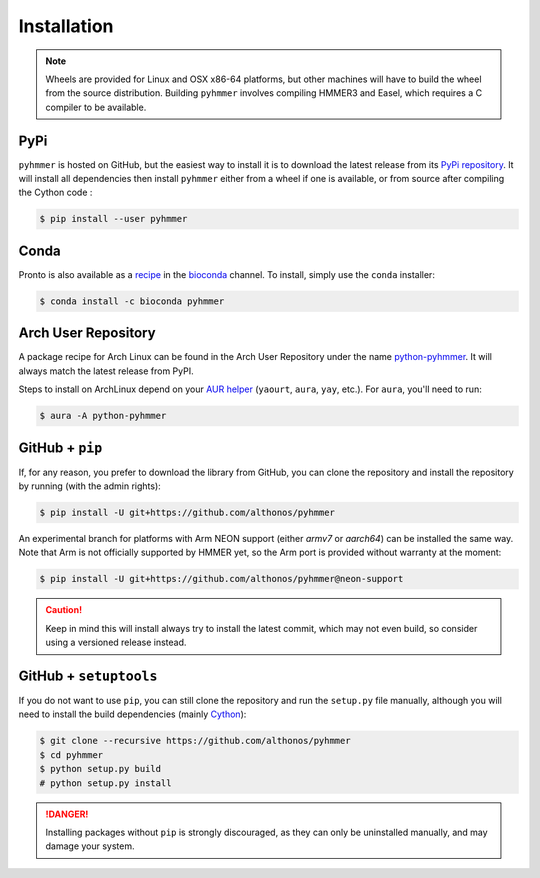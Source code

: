 Installation
============

.. note::

    Wheels are provided for Linux and OSX x86-64 platforms, but other machines
    will have to build the wheel from the source distribution. Building
    ``pyhmmer`` involves compiling HMMER3 and Easel, which requires a C compiler
    to be available.


PyPi
^^^^

``pyhmmer`` is hosted on GitHub, but the easiest way to install it is to download
the latest release from its `PyPi repository <https://pypi.python.org/pypi/pyhmmer>`_.
It will install all dependencies then install ``pyhmmer`` either from a wheel if
one is available, or from source after compiling the Cython code :

.. code:: console

	$ pip install --user pyhmmer

Conda
^^^^^

Pronto is also available as a `recipe <https://anaconda.org/bioconda/pyhmmer>`_
in the `bioconda <https://bioconda.github.io/>`_ channel. To install, simply
use the ``conda`` installer:

.. code:: console

	 $ conda install -c bioconda pyhmmer


Arch User Repository
^^^^^^^^^^^^^^^^^^^^

A package recipe for Arch Linux can be found in the Arch User Repository
under the name `python-pyhmmer <https://aur.archlinux.org/packages/python-pyhmmer>`_.
It will always match the latest release from PyPI.

Steps to install on ArchLinux depend on your `AUR helper <https://wiki.archlinux.org/title/AUR_helpers>`_
(``yaourt``, ``aura``, ``yay``, etc.). For ``aura``, you'll need to run:

.. code:: console

   $ aura -A python-pyhmmer


.. EMBL Package Registry
.. ^^^^^^^^^^^^^^^^^^^^^
..
.. You can also install ``manylinux`` wheels built from the latest commit that
.. passed the unit tests. Those bleeding-edge releases are available in the GitLab
.. Package Registry hosted on the EMBL ``git`` server. Just instruct ``pip`` to
.. use an extra index URL as follow:
..
.. .. code:: console
..
..   $ pip install --user pyhmmer --extra-index-url https://git.embl.de/api/v4/projects/3638/packages/pypi/simple


GitHub + ``pip``
^^^^^^^^^^^^^^^^

If, for any reason, you prefer to download the library from GitHub, you can clone
the repository and install the repository by running (with the admin rights):

.. code:: console

	$ pip install -U git+https://github.com/althonos/pyhmmer


An experimental branch for platforms with Arm NEON support (either `armv7`
or `aarch64`) can be installed the same way. Note that Arm is not officially
supported by HMMER yet, so the Arm port is provided without warranty at
the moment:

.. code:: console

	$ pip install -U git+https://github.com/althonos/pyhmmer@neon-support


.. caution::

    Keep in mind this will install always try to install the latest commit,
    which may not even build, so consider using a versioned release instead.


GitHub + ``setuptools``
^^^^^^^^^^^^^^^^^^^^^^^

If you do not want to use ``pip``, you can still clone the repository and
run the ``setup.py`` file manually, although you will need to install the
build dependencies (mainly `Cython <https://pypi.org/project/cython>`_):

.. code:: console

	$ git clone --recursive https://github.com/althonos/pyhmmer
	$ cd pyhmmer
	$ python setup.py build
	# python setup.py install

.. Danger::

    Installing packages without ``pip`` is strongly discouraged, as they can
    only be uninstalled manually, and may damage your system.
